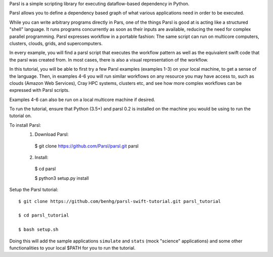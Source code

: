 Parsl is a simple scripting library for executing dataflow-based dependency in Python.

Parsl allows you to define a dependency based graph of what various applications need in order to be executed.

While you can write arbitrary programs directly in Pars, one of the things Parsl is good at is acting like a structured "shell" language. 
It runs programs concurrently as soon as their inputs are available, reducing the need for complex parallel programming. Parsl expresses workflow in a portable fashion: The same script can run on multicore computers, clusters, clouds, grids, and supercomputers.

In every example, you will find a parsl script that executes the workflow pattern as well as the equivalent swift code that the parsl was created from. In most cases, there is also a visual representation of the workflow.

In this tutorial, you will be able to first try a few Parsl examples (examples 1-3) on your local machine, to get a sense of the language. Then, in examples 4-6 you will run similar workflows on any resource you may have access to, such as clouds (Amazon Web Services), Cray HPC systems, clusters etc, and see how more complex workflows can be expressed with Parsl scripts.

Examples 4-6 can also be run on a local multicore machine if desired.

To run the tutorial, ensure that Python (3.5+) and parsl 0.2 is installed on the machine you would be using to run the tutorial on.

To install Parsl:
  1. Download Parsl::

    $ git clone https://github.com/Parsl/parsl.git parsl

  2. Install::

    $ cd parsl
    
    $ python3 setup.py install

Setup the Parsl tutorial::

    $ git clone https://github.com/benhg/parsl-swift-tutorial.git parsl_tutorial
 
    $ cd parsl_tutorial
  
    $ bash setup.sh
    
Doing this will add the sample applications ``simulate`` and ``stats`` (mock "science" applications) and some other functionalities to your local $PATH for you to run the tutorial.
